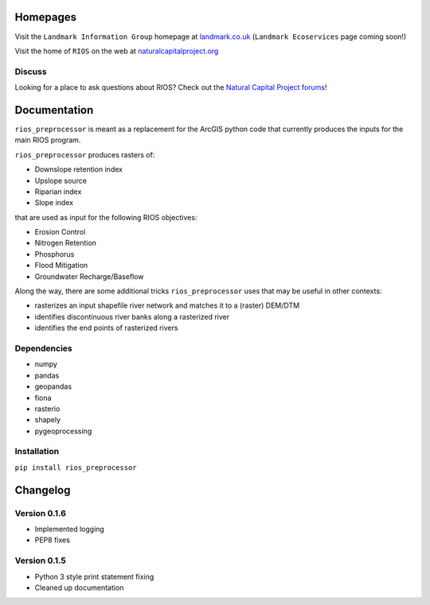 Homepages
---------

Visit the ``Landmark Information Group`` homepage at
`landmark.co.uk <http://www.landmark.co.uk/>`__
(``Landmark Ecoservices`` page coming soon!)

Visit the home of ``RIOS`` on the web at
`naturalcapitalproject.org <http://www.naturalcapitalproject.org/software/#rios>`__

Discuss
~~~~~~~

Looking for a place to ask questions about RIOS? Check out the `Natural
Capital Project forums <http://forums.naturalcapitalproject.org/index.php?p=/categories/rios>`_!

Documentation
-------------

``rios_preprocessor`` is meant as a replacement for the ArcGIS python
code that currently produces the inputs for the main RIOS program.

``rios_preprocessor`` produces rasters of:

-  Downslope retention index
-  Upslope source
-  Riparian index
-  Slope index

that are used as input for the following RIOS objectives:

-  Erosion Control
-  Nitrogen Retention
-  Phosphorus
-  Flood Mitigation
-  Groundwater Recharge/Baseflow

Along the way, there are some additional tricks ``rios_preprocessor``
uses that may be useful in other contexts:

-  rasterizes an input shapefile river network and matches it to a
   (raster) DEM/DTM
-  identifies discontinuous river banks along a rasterized river
-  identifies the end points of rasterized rivers

Dependencies
~~~~~~~~~~~~

-  numpy
-  pandas
-  geopandas
-  fiona
-  rasterio
-  shapely
-  pygeoprocessing

Installation
~~~~~~~~~~~~

``pip install rios_preprocessor``

Changelog
---------


Version 0.1.6
~~~~~~~~~~~~~

-  Implemented logging
-  PEP8 fixes

Version 0.1.5
~~~~~~~~~~~~~

-  Python 3 style print statement fixing
-  Cleaned up documentation